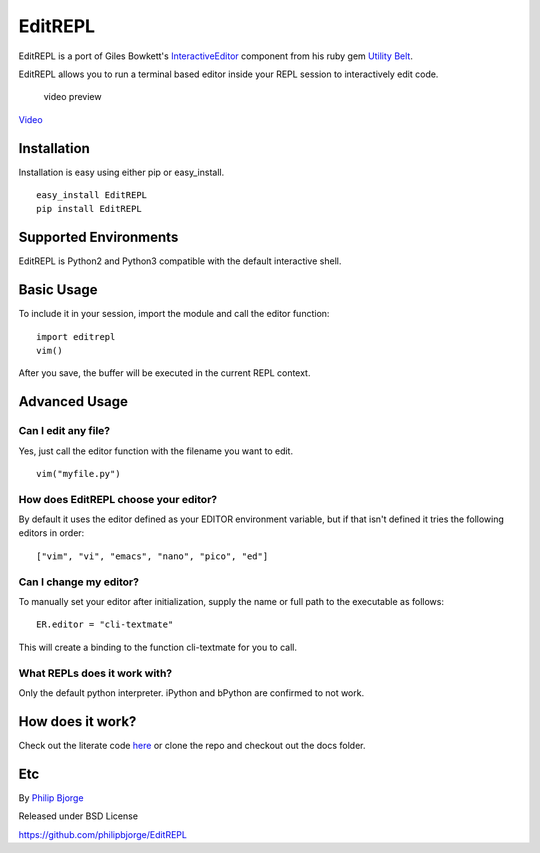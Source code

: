 EditREPL
========

EditREPL is a port of Giles Bowkett's
`InteractiveEditor <http://utilitybelt.rubyforge.org/svn/lib/utility_belt/interactive_editor.rb>`__
component from his ruby gem `Utility
Belt <http://utilitybelt.rubyforge.org/>`__.

EditREPL allows you to run a terminal based editor inside your REPL
session to interactively edit code.

.. figure:: https://raw.github.com/philipbjorge/EditREPL/master/preview.gif
   :alt: video preview

   video preview
`Video <http://ascii.io/a/2496>`__

Installation
------------

Installation is easy using either pip or easy\_install.

::

    easy_install EditREPL
    pip install EditREPL

Supported Environments
----------------------

EditREPL is Python2 and Python3 compatible with the default interactive
shell.

Basic Usage
-----------

To include it in your session, import the module and call the editor
function:

::

    import editrepl
    vim()

After you save, the buffer will be executed in the current REPL context.

Advanced Usage
--------------

Can I edit any file?
~~~~~~~~~~~~~~~~~~~~

Yes, just call the editor function with the filename you want to edit.

::

    vim("myfile.py")

How does EditREPL choose your editor?
~~~~~~~~~~~~~~~~~~~~~~~~~~~~~~~~~~~~~

By default it uses the editor defined as your EDITOR environment
variable, but if that isn't defined it tries the following editors in
order:

::

    ["vim", "vi", "emacs", "nano", "pico", "ed"]

Can I change my editor?
~~~~~~~~~~~~~~~~~~~~~~~

To manually set your editor after initialization, supply the name or
full path to the executable as follows:

::

    ER.editor = "cli-textmate"

This will create a binding to the function cli-textmate for you to call.

What REPLs does it work with?
~~~~~~~~~~~~~~~~~~~~~~~~~~~~~

Only the default python interpreter. iPython and bPython are confirmed
to not work.

How does it work?
-----------------

Check out the literate code
`here <http://htmlpreview.github.com/?https://github.com/philipbjorge/EditREPL/blob/master/docs/doc.html>`__
or clone the repo and checkout out the docs folder.

Etc
---

By `Philip Bjorge <http://philipbjorge.com>`__

Released under BSD License

https://github.com/philipbjorge/EditREPL
